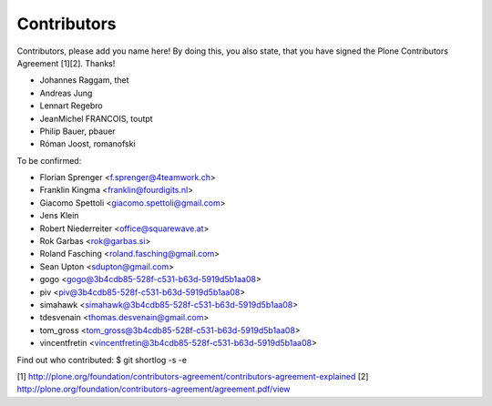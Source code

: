 Contributors
============

Contributors, please add you name here! By doing this, you also state, that you
have signed the Plone Contributors Agreement [1][2]. Thanks!

- Johannes Raggam, thet
- Andreas Jung
- Lennart Regebro
- JeanMichel FRANCOIS, toutpt
- Philip Bauer, pbauer
- Róman Joost, romanofski


To be confirmed:

- Florian Sprenger <f.sprenger@4teamwork.ch>
- Franklin Kingma <franklin@fourdigits.nl>
- Giacomo Spettoli <giacomo.spettoli@gmail.com>
- Jens Klein
- Robert Niederreiter <office@squarewave.at>
- Rok Garbas <rok@garbas.si>
- Roland Fasching <roland.fasching@gmail.com>
- Sean Upton <sdupton@gmail.com>
- gogo <gogo@3b4cdb85-528f-c531-b63d-5919d5b1aa08>
- piv <piv@3b4cdb85-528f-c531-b63d-5919d5b1aa08>
- simahawk <simahawk@3b4cdb85-528f-c531-b63d-5919d5b1aa08>
- tdesvenain <thomas.desvenain@gmail.com>
- tom_gross <tom_gross@3b4cdb85-528f-c531-b63d-5919d5b1aa08>
- vincentfretin <vincentfretin@3b4cdb85-528f-c531-b63d-5919d5b1aa08>

Find out who contributed:
$ git shortlog -s -e

[1] http://plone.org/foundation/contributors-agreement/contributors-agreement-explained
[2] http://plone.org/foundation/contributors-agreement/agreement.pdf/view

